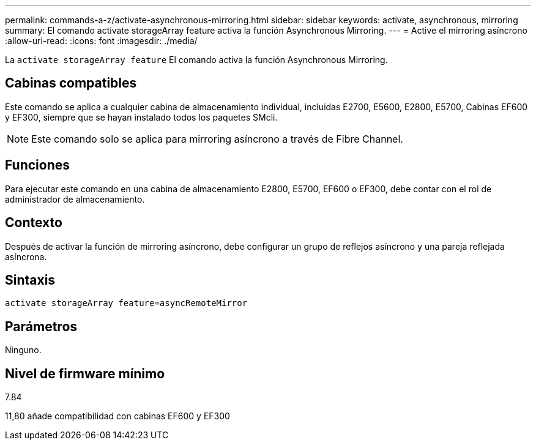 ---
permalink: commands-a-z/activate-asynchronous-mirroring.html 
sidebar: sidebar 
keywords: activate, asynchronous, mirroring 
summary: El comando activate storageArray feature activa la función Asynchronous Mirroring. 
---
= Active el mirroring asíncrono
:allow-uri-read: 
:icons: font
:imagesdir: ./media/


[role="lead"]
La `activate storageArray feature` El comando activa la función Asynchronous Mirroring.



== Cabinas compatibles

Este comando se aplica a cualquier cabina de almacenamiento individual, incluidas E2700, E5600, E2800, E5700, Cabinas EF600 y EF300, siempre que se hayan instalado todos los paquetes SMcli.

[NOTE]
====
Este comando solo se aplica para mirroring asíncrono a través de Fibre Channel.

====


== Funciones

Para ejecutar este comando en una cabina de almacenamiento E2800, E5700, EF600 o EF300, debe contar con el rol de administrador de almacenamiento.



== Contexto

Después de activar la función de mirroring asíncrono, debe configurar un grupo de reflejos asíncrono y una pareja reflejada asíncrona.



== Sintaxis

[listing]
----
activate storageArray feature=asyncRemoteMirror
----


== Parámetros

Ninguno.



== Nivel de firmware mínimo

7.84

11,80 añade compatibilidad con cabinas EF600 y EF300
